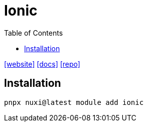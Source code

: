 = Ionic
:toc: left
:url-website: https://ionic.nuxtjs.org/
:url-docs: https://ionic.nuxtjs.org/get-started/introduction
:url-repo: https://github.com/nuxt-modules/ionic

{url-website}[[website\]]
{url-docs}[[docs\]]
{url-repo}[[repo\]]

== Installation

[,bash]
----
pnpx nuxi@latest module add ionic
----